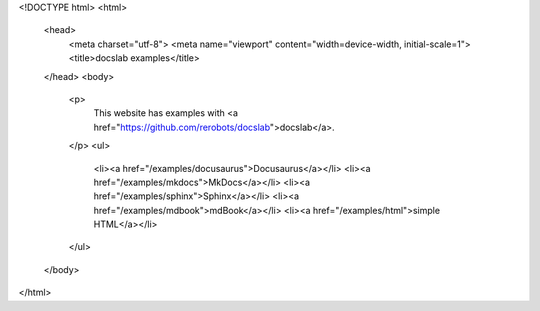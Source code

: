 <!DOCTYPE html>
<html>
  <head>
    <meta charset="utf-8">
    <meta name="viewport" content="width=device-width, initial-scale=1">
    <title>docslab examples</title>
  </head>
  <body>
    <p>
        This website has examples with <a href="https://github.com/rerobots/docslab">docslab</a>.
    </p>
    <ul>
        <li><a href="/examples/docusaurus">Docusaurus</a></li>
        <li><a href="/examples/mkdocs">MkDocs</a></li>
        <li><a href="/examples/sphinx">Sphinx</a></li>
        <li><a href="/examples/mdbook">mdBook</a></li>
        <li><a href="/examples/html">simple HTML</a></li>
    </ul>
  </body>
</html>
